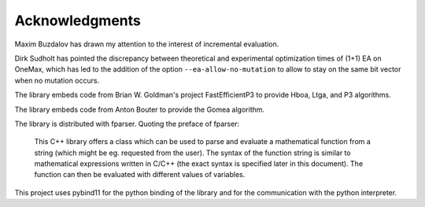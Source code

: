===============
Acknowledgments
===============

Maxim Buzdalov has drawn my attention to the interest of incremental
evaluation.

Dirk Sudholt has pointed the discrepancy between theoretical and
experimental optimization times of (1+1) EA on OneMax, which has led
to the addition of the option ``--ea-allow-no-mutation`` to allow to
stay on the same bit vector when no mutation occurs.

The library embeds code from Brian W. Goldman's project
FastEfficientP3 to provide Hboa, Ltga, and P3 algorithms.

The library embeds code from Anton Bouter to provide the Gomea
algorithm.

The library is distributed with fparser. Quoting the preface of
fparser:

  This C++ library offers a class which can be used to parse and
  evaluate a mathematical function from a string (which might be eg.
  requested from the user). The syntax of the function string is
  similar to mathematical expressions written in C/C++ (the exact
  syntax is specified later in this document). The function can then
  be evaluated with different values of variables.

This project uses pybind11 for the python binding of the library and
for the communication with the python interpreter.
